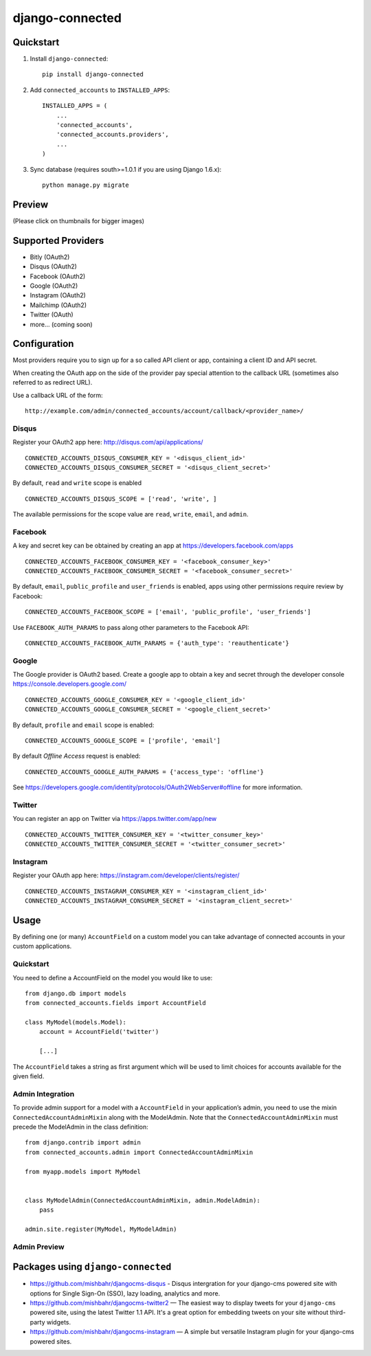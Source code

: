 =============================
django-connected
=============================

.. image:: http://img.shields.io/travis/mishbahr/django-connected.svg?style=flat-square
    :target: https://travis-ci.org/mishbahr/django-connected/

.. image:: http://img.shields.io/pypi/v/django-connected.svg?style=flat-square
    :target: https://pypi.python.org/pypi/django-connected/
    :alt: Latest Version

.. image:: http://img.shields.io/pypi/dm/django-connected.svg?style=flat-square
    :target: https://pypi.python.org/pypi/django-connected/
    :alt: Downloads

.. image:: http://img.shields.io/pypi/l/django-connected.svg?style=flat-square
    :target: https://pypi.python.org/pypi/django-connected/
    :alt: License

.. image:: http://img.shields.io/coveralls/mishbahr/django-connected.svg?style=flat-square
  :target: https://coveralls.io/r/mishbahr/django-connected?branch=master


Quickstart
----------

1. Install ``django-connected``::

    pip install django-connected

2. Add ``connected_accounts`` to ``INSTALLED_APPS``::

    INSTALLED_APPS = (
        ...
        'connected_accounts',
        'connected_accounts.providers',
        ...
    )

3. Sync database (requires south>=1.0.1 if you are using Django 1.6.x)::

    python manage.py migrate


Preview
--------
(Please click on thumbnails for bigger images)

.. image:: http://mishbahr.github.io/django-connected/images/small/django_connected_01.jpeg
  :target: http://mishbahr.github.io/django-connected/images/django_connected_01.png
  :width: 768px
  :align: center

.. image:: http://mishbahr.github.io/django-connected/images/small/django_connected_02.jpeg
  :target: http://mishbahr.github.io/django-connected/images/django_connected_02.png
  :width: 768px
  :align: center

.. image:: http://mishbahr.github.io/django-connected/images/small/django_connected_03.jpeg
  :target: http://mishbahr.github.io/django-connected/images/django_connected_03.png
  :width: 768px
  :align: center

.. image:: http://mishbahr.github.io/django-connected/images/small/django_connected_04.jpeg
  :target: http://mishbahr.github.io/django-connected/images/django_connected_04.png
  :width: 768px
  :align: center

Supported Providers
-------------------

.. image:: http://mishbahr.github.io/django-connected/images/oauth_logo.png
  :width: 200px
  :align: center

* Bitly (OAuth2)
* Disqus (OAuth2)
* Facebook (OAuth2)
* Google (OAuth2)
* Instagram (OAuth2)
* Mailchimp (OAuth2)
* Twitter (OAuth)
* more... (coming soon)

Configuration
-------------

Most providers require you to sign up for a so called API client or app, containing a client ID and API secret.

When creating the OAuth app on the side of the provider pay special attention to the callback URL (sometimes also referred to as redirect URL).

Use a callback URL of the form::

    http://example.com/admin/connected_accounts/account/callback/<provider_name>/


Disqus
=======

Register your OAuth2 app here: http://disqus.com/api/applications/ ::

    CONNECTED_ACCOUNTS_DISQUS_CONSUMER_KEY = '<disqus_client_id>'
    CONNECTED_ACCOUNTS_DISQUS_CONSUMER_SECRET = '<disqus_client_secret>'

By default, ``read`` and ``write`` scope is enabled ::

    CONNECTED_ACCOUNTS_DISQUS_SCOPE = ['read', 'write', ]

The available permissions for the scope value are ``read``, ``write``, ``email``, and ``admin``.

Facebook
========

A key and secret key can be obtained by creating an app at https://developers.facebook.com/apps ::

    CONNECTED_ACCOUNTS_FACEBOOK_CONSUMER_KEY = '<facebook_consumer_key>'
    CONNECTED_ACCOUNTS_FACEBOOK_CONSUMER_SECRET = '<facebook_consumer_secret>'

By default, ``email``, ``public_profile`` and ``user_friends`` is enabled, apps using other permissions require review by Facebook::

    CONNECTED_ACCOUNTS_FACEBOOK_SCOPE = ['email', 'public_profile', 'user_friends']

Use ``FACEBOOK_AUTH_PARAMS`` to pass along other parameters to the Facebook API::

    CONNECTED_ACCOUNTS_FACEBOOK_AUTH_PARAMS = {'auth_type': 'reauthenticate'}

Google
======

The Google provider is OAuth2 based. Create a google app to obtain a key and secret through the developer console https://console.developers.google.com/ ::

    CONNECTED_ACCOUNTS_GOOGLE_CONSUMER_KEY = '<google_client_id>'
    CONNECTED_ACCOUNTS_GOOGLE_CONSUMER_SECRET = '<google_client_secret>'

By default, ``profile`` and ``email`` scope is enabled::

    CONNECTED_ACCOUNTS_GOOGLE_SCOPE = ['profile', 'email']

By default *Offline Access* request is enabled::

    CONNECTED_ACCOUNTS_GOOGLE_AUTH_PARAMS = {'access_type': 'offline'}

See https://developers.google.com/identity/protocols/OAuth2WebServer#offline for more information.


Twitter
=======

You can register an app on Twitter via https://apps.twitter.com/app/new ::

    CONNECTED_ACCOUNTS_TWITTER_CONSUMER_KEY = '<twitter_consumer_key>'
    CONNECTED_ACCOUNTS_TWITTER_CONSUMER_SECRET = '<twitter_consumer_secret>'


Instagram
=========

Register your OAuth app here: https://instagram.com/developer/clients/register/ ::

    CONNECTED_ACCOUNTS_INSTAGRAM_CONSUMER_KEY = '<instagram_client_id>'
    CONNECTED_ACCOUNTS_INSTAGRAM_CONSUMER_SECRET = '<instagram_client_secret>'


Usage
-----

By defining one (or many) ``AccountField`` on a custom model you can take advantage of connected accounts in your custom applications.

Quickstart
==========

You need to define a AccountField on the model you would like to use::


    from django.db import models
    from connected_accounts.fields import AccountField

    class MyModel(models.Model):
        account = AccountField('twitter')

        [...]

The ``AccountField`` takes a string as first argument which will be used to limit choices for accounts available for the given field.

Admin Integration
=================

To provide admin support for a model with a ``AccountField`` in your application’s admin, you need to use the mixin ``ConnectedAccountAdminMixin`` along with the ModelAdmin. Note that the ``ConnectedAccountAdminMixin`` must precede the ModelAdmin in the class definition::

    from django.contrib import admin
    from connected_accounts.admin import ConnectedAccountAdminMixin

    from myapp.models import MyModel


    class MyModelAdmin(ConnectedAccountAdminMixin, admin.ModelAdmin):
        pass

    admin.site.register(MyModel, MyModelAdmin)


Admin Preview
=============

.. image:: http://mishbahr.github.io/django-connected/images/small/django_connected_05.jpeg
  :target: http://mishbahr.github.io/django-connected/images/django_connected_05.png
  :width: 768px
  :align: center


Packages using ``django-connected``
-----------------------------------
* https://github.com/mishbahr/djangocms-disqus - Disqus intergration for your django-cms powered site with options for Single Sign-On (SSO), lazy loading, analytics and more.
* https://github.com/mishbahr/djangocms-twitter2 — The easiest way to display tweets for your ``django-cms`` powered site, using the latest Twitter 1.1 API. It's a great option for embedding tweets on your site without third-party widgets.
* https://github.com/mishbahr/djangocms-instagram — A simple but versatile Instagram plugin for your django-cms powered sites.

